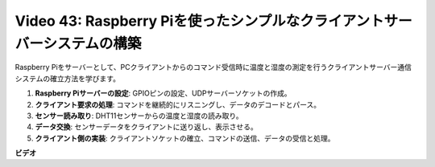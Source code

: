 Video 43: Raspberry Piを使ったシンプルなクライアントサーバーシステムの構築
=======================================================================================

Raspberry Piをサーバーとして、PCクライアントからのコマンド受信時に温度と湿度の測定を行うクライアントサーバー通信システムの確立方法を学びます。

1. **Raspberry Piサーバーの設定**: GPIOピンの設定、UDPサーバーソケットの作成。
2. **クライアント要求の処理**: コマンドを継続的にリスニングし、データのデコードとパース。
3. **センサー読み取り**: DHT11センサーからの温度と湿度の読み取り。
4. **データ交換**: センサーデータをクライアントに送り返し、表示させる。
5. **クライアント側の実装**: クライアントソケットの確立、コマンドの送信、データの受信と処理。

**ビデオ**

.. raw:: html

    <iframe width="700" height="500" src="https://www.youtube.com/embed/HB0mIJkkH04?si=fK7tcVc2d-25iKAd" title="YouTube video player" frameborder="0" allow="accelerometer; autoplay; clipboard-write; encrypted-media; gyroscope; picture-in-picture; web-share" allowfullscreen></iframe>
